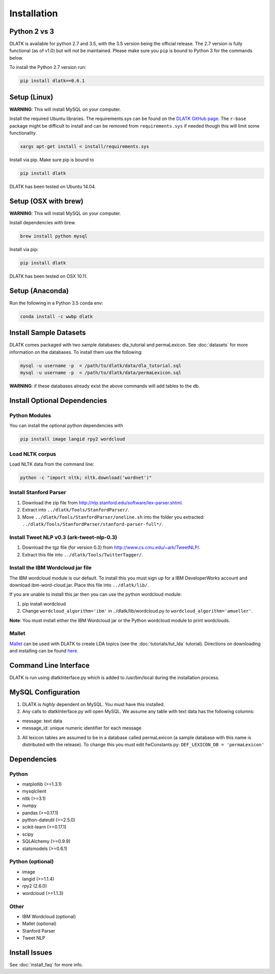 ************
Installation
************

Python 2 vs 3
=============
DLATK is available for python 2.7 and 3.5, with the 3.5 version being the official release. The 2.7 version is fully functional (as of v1.0) but will not be maintained. Please make sure you ``pip`` is bound to Python 3 for the commands below. 

To install the Python 2.7 version run:

.. code-block:: bash

		pip install dlatk==0.6.1

Setup (Linux)
=============
**WARNING**: This will install MySQL on your computer. 

Install the required Ubuntu libraries. The requirements.sys can be found on the `DLATK GitHub page <http://www.github.com/dlatk/dlatk>`_.   The ``r-base`` package might be difficult to install and can be removed from ``requirements.sys`` if needed though this will limit some functionality. 
	
.. code-block:: bash

		xargs apt-get install < install/requirements.sys

Install via pip. Make sure pip is bound to 

.. code-block:: bash

		pip install dlatk

DLATK has been tested on Ubuntu 14.04. 

Setup (OSX with brew)
=====================
**WARNING**: This will install MySQL on your computer.

Install dependencies with brew. 

.. code-block:: bash

		brew install python mysql

Install via pip:

.. code-block:: bash

		pip install dlatk

DLATK has been tested on OSX 10.11. 

Setup (Anaconda)
================

Run the following in a Python 3.5 conda env:

.. code-block:: bash

		conda install -c wwbp dlatk

Install Sample Datasets
=======================
DLATK comes packaged with two sample databases: dla_tutorial and permaLexicon. See :doc:`datasets` for more information on the databases. To install them use the following:

.. code-block:: bash

		mysql -u username -p  < /path/to/dlatk/data/dla_tutorial.sql
		mysql -u username -p  < /path/to/dlatk/data/permaLexicon.sql

**WARNING**: if these databases already exist the above commands will add tables to the db. 

Install Optional Dependencies
=============================

Python Modules
--------------

You can install the optional python dependencies with

.. code-block:: bash

		pip install image langid rpy2 wordcloud

Load NLTK corpus
----------------
Load NLTK data from the command line:

.. code-block:: bash

		python -c "import nltk; nltk.download('wordnet')"

Install Stanford Parser
-----------------------

#. Download the zip file from http://nlp.stanford.edu/software/lex-parser.shtml. 
#. Extract into ``../dlatk/Tools/StanfordParser/``. 
#. Move ``../dlatk/Tools/StanfordParser/oneline.sh`` into the folder you extracted: ``../dlatk/Tools/StanfordParser/stanford-parser-full*/``.
	
Install Tweet NLP v0.3 (ark-tweet-nlp-0.3)
------------------------------------------

#. Download the tgz file (for version 0.3) from http://www.cs.cmu.edu/~ark/TweetNLP/.
#. Extract this file into ``../dlatk/Tools/TwitterTagger/``.

Install the IBM Wordcloud jar file 
----------------------------------

The IBM wordcloud module is our default. To install this you must sign up for a IBM DeveloperWorks account and download ibm-word-cloud.jar. Place this file into ``../dlatk/lib/``. 

If you are unable to install this jar then you can use the python wordcloud module:

1. pip install wordcloud

2. Change ``wordcloud_algorithm='ibm'`` in ../dlatk/lib/wordcloud.py to ``wordcloud_algorithm='amueller'``.

**Note**: You must install either the IBM Wordcloud jar or the Python wordcloud module to print wordclouds. 

Mallet
------

`Mallet <http://mallet.cs.umass.edu/>`_ can be used with DLATK to create LDA topics (see the :doc:`tutorials/tut_lda` tutorial). Directions on downloading and installing can be found `here <http://mallet.cs.umass.edu/download.php>`_.

Command Line Interface
======================

DLATK is run using dlatkInterface.py which is added to /usr/bin/local during the installation process. 

MySQL Configuration
===================

1. DLATK is *highly* dependent on MySQL. You must have this installed. 

2. Any calls to dlatkInterface.py will open MySQL. We assume any table with text data has the following columns:

* message: text data
* message_id: unique numeric identifier for each message

3. All lexicon tables are assumed to be in a database called permaLexicon (a sample database with this name is distributed with the release). To change this you must edit fwConstants.py: ``DEF_LEXICON_DB = 'permaLexicon'``

Dependencies
============

Python
------
* matplotlib (>=1.3.1)
* mysqlclient
* nltk (>=3.1)
* numpy
* pandas (>=0.17.1)
* python-dateutil (>=2.5.0)
* scikit-learn (>=0.17.1)
* scipy
* SQLAlchemy (>=0.9.9)
* statsmodels (>=0.6.1)

Python (optional)
-----------------
* image 
* langid (>=1.1.4)
* rpy2 (2.6.0)
* wordcloud (>=1.1.3)

Other
-----
* IBM Wordcloud (optional)
* Mallet (optional)
* Stanford Parser
* Tweet NLP

Install Issues
==============

See :doc:`install_faq` for more info. 